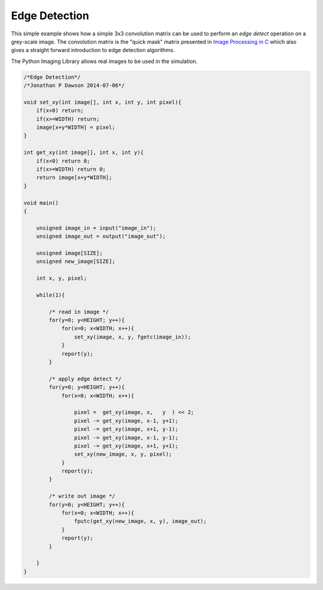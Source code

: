 

Edge Detection
==============

This simple example shows how a simple 3x3 convolution matrix can be used to
perform an *edge detect* operation on a grey-scale image. The convolution matrix
is the "quick mask" matrix presented in `Image Processing in C <http://homepages.inf.ed.ac.uk/rbf/BOOKS/PHILLIPS/cips2ed.pdf>`_ which
also gives a straight forward introduction to edge detection algorithms.

The Python Imaging Library allows real images to be used in the simulation.

.. code-block:: c

    /*Edge Detection*/
    /*Jonathan P Dawson 2014-07-06*/
    
    void set_xy(int image[], int x, int y, int pixel){
        if(x<0) return;
        if(x>=WIDTH) return;
        image[x+y*WIDTH] = pixel;
    }
    
    int get_xy(int image[], int x, int y){
        if(x<0) return 0;
        if(x>=WIDTH) return 0;
        return image[x+y*WIDTH];
    }
    
    void main()
    {
    
        unsigned image_in = input("image_in");
        unsigned image_out = output("image_out");
    
        unsigned image[SIZE];
        unsigned new_image[SIZE];
    
        int x, y, pixel;
    
        while(1){
    
            /* read in image */
            for(y=0; y<HEIGHT; y++){
                for(x=0; x<WIDTH; x++){
                    set_xy(image, x, y, fgetc(image_in));
                }
                report(y);
            }
    
            /* apply edge detect */
            for(y=0; y<HEIGHT; y++){
                for(x=0; x<WIDTH; x++){
    
                    pixel =  get_xy(image, x,   y  ) << 2;
                    pixel -= get_xy(image, x-1, y+1);
                    pixel -= get_xy(image, x+1, y-1);
                    pixel -= get_xy(image, x-1, y-1);
                    pixel -= get_xy(image, x+1, y+1);
                    set_xy(new_image, x, y, pixel);
                }
                report(y);
            }
    
            /* write out image */
            for(y=0; y<HEIGHT; y++){
                for(x=0; x<WIDTH; x++){
                    fputc(get_xy(new_image, x, y), image_out);
                }
                report(y);
            }
    
        }
    }


.. image:: images/test.bmp
.. image:: images/after.bmp

